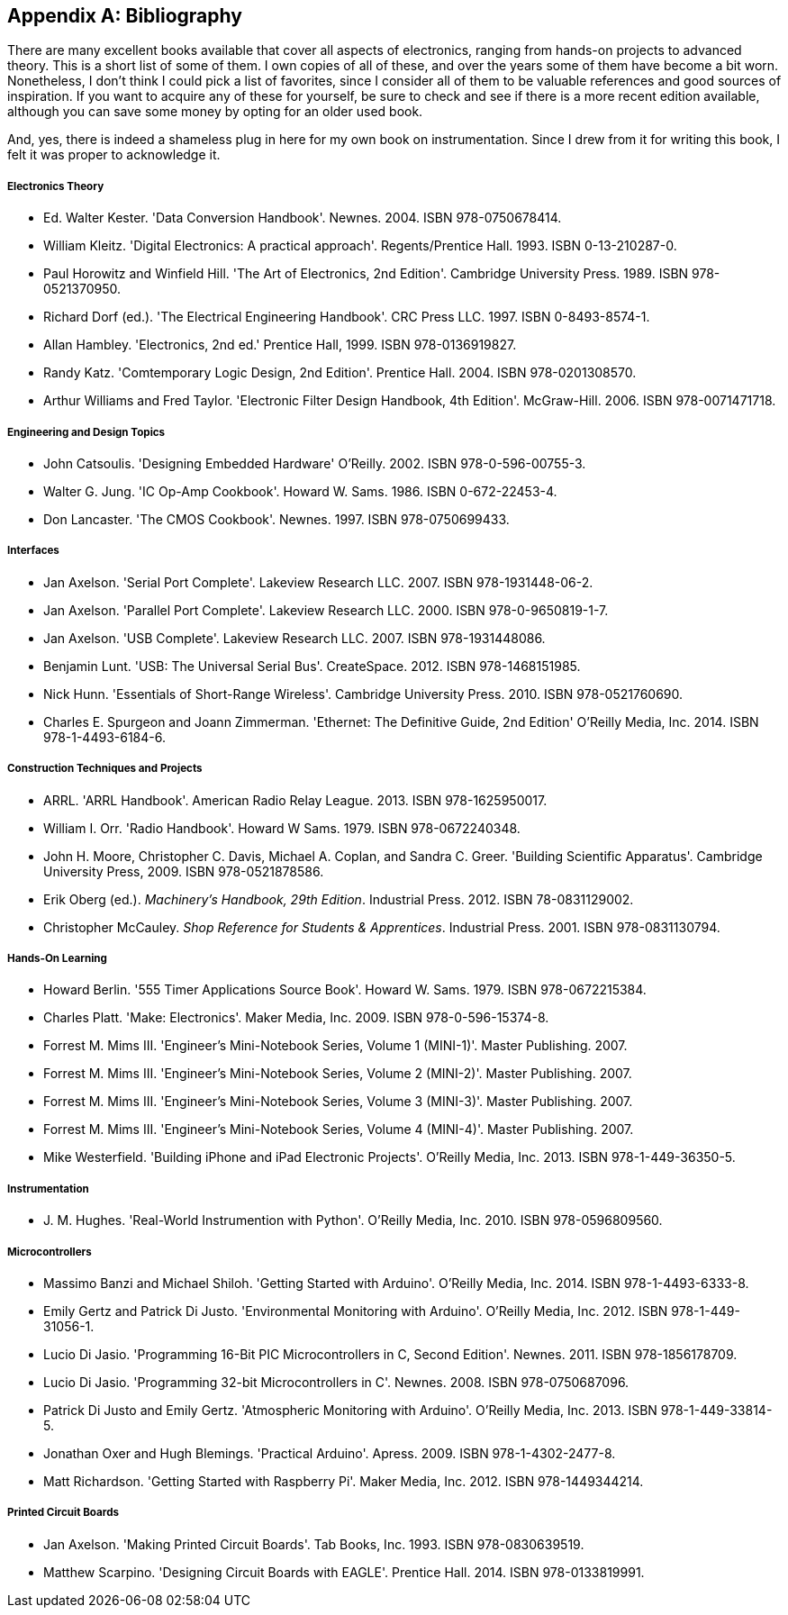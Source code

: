 [[Appendix_D]]
[appendix] 
== Bibliography

There are many excellent books available that cover all aspects of electronics,
ranging from hands-on projects to advanced theory. This is a short list of some
of them. I own copies of all of these, and over the years some of them have
become a bit worn. Nonetheless, I don't think I could pick a list of favorites,
since I consider all of them to be valuable references and good sources of
inspiration. If you want to acquire any of these for yourself, be sure to check
and see if there is a more recent edition available, although you can save some
money by opting for an older used book.

And, yes, there is indeed a shameless plug in here for my own book on instrumentation.
Since I drew from it for writing this book, I felt it was proper to acknowledge it.

[bibliography]
===== Electronics Theory
- Ed. Walter Kester. 'Data Conversion Handbook'.
  Newnes. 2004. ISBN 978-0750678414.
- William Kleitz. 'Digital Electronics: A practical approach'.
  Regents/Prentice Hall. 1993. ISBN 0-13-210287-0.
- Paul Horowitz and Winfield Hill. 'The Art of Electronics, 2nd Edition'.
  Cambridge University Press. 1989. ISBN 978-0521370950.
- Richard Dorf (ed.). 'The Electrical Engineering Handbook'.
  CRC Press LLC. 1997. ISBN 0-8493-8574-1.
- Allan Hambley. 'Electronics, 2nd ed.'
  Prentice Hall, 1999. ISBN 978-0136919827.
- Randy Katz. 'Comtemporary Logic Design, 2nd Edition'.
  Prentice Hall. 2004. ISBN 978-0201308570.
- Arthur Williams and Fred Taylor. 'Electronic Filter Design Handbook, 4th Edition'.
  McGraw-Hill. 2006. ISBN 978-0071471718.

[bibliography]
===== Engineering and Design Topics
- John Catsoulis. 'Designing Embedded Hardware'
  O'Reilly. 2002. ISBN 978-0-596-00755-3.
- Walter G. Jung. 'IC Op-Amp Cookbook'.
  Howard W. Sams. 1986. ISBN 0-672-22453-4.
- Don Lancaster. 'The CMOS Cookbook'.
  Newnes. 1997. ISBN 978-0750699433.

[bibliography]
===== Interfaces
- Jan Axelson. 'Serial Port Complete'.
  Lakeview Research LLC. 2007. ISBN 978-1931448-06-2.
- Jan Axelson. 'Parallel Port Complete'.
  Lakeview Research LLC. 2000. ISBN 978-0-9650819-1-7.
- Jan Axelson. 'USB Complete'.
  Lakeview Research LLC. 2007. ISBN 978-1931448086.
- Benjamin Lunt. 'USB: The Universal Serial Bus'.
  CreateSpace. 2012. ISBN 978-1468151985.
- Nick Hunn. 'Essentials of Short-Range Wireless'.
  Cambridge University Press. 2010. ISBN 978-0521760690.
- Charles E. Spurgeon and Joann Zimmerman. 'Ethernet: The Definitive Guide, 2nd Edition'
  O'Reilly Media, Inc. 2014. ISBN 978-1-4493-6184-6.

[bibliography]
===== Construction Techniques and Projects
- ARRL. 'ARRL Handbook'.
  American Radio Relay League. 2013. ISBN 978-1625950017.
- William I. Orr. 'Radio Handbook'.
  Howard W Sams. 1979. ISBN 978-0672240348.
- John H. Moore, Christopher C. Davis, Michael A. Coplan, and Sandra C. Greer. 'Building Scientific Apparatus'.
  Cambridge University Press, 2009. ISBN 978-0521878586.
- Erik Oberg (ed.). _Machinery's Handbook, 29th Edition_.
  Industrial Press. 2012. ISBN 78-0831129002.
- Christopher McCauley. _Shop Reference for Students & Apprentices_.
  Industrial Press. 2001. ISBN 978-0831130794.

[bibliography]
===== Hands-On Learning
- Howard Berlin. '555 Timer Applications Source Book'.
  Howard W. Sams. 1979. ISBN 978-0672215384.
- Charles Platt. 'Make: Electronics'.
  Maker Media, Inc. 2009. ISBN 978-0-596-15374-8.
- Forrest M. Mims III. 'Engineer's Mini-Notebook Series, Volume 1 (MINI-1)'.
  Master Publishing. 2007.
- Forrest M. Mims III. 'Engineer's Mini-Notebook Series, Volume 2 (MINI-2)'.
  Master Publishing. 2007.
- Forrest M. Mims III. 'Engineer's Mini-Notebook Series, Volume 3 (MINI-3)'.
  Master Publishing. 2007.
- Forrest M. Mims III. 'Engineer's Mini-Notebook Series, Volume 4 (MINI-4)'.
  Master Publishing. 2007.
- Mike Westerfield. 'Building iPhone and iPad Electronic Projects'.
  O'Reilly Media, Inc. 2013. ISBN 978-1-449-36350-5.

[bibliography]
===== Instrumentation
- J. M. Hughes. 'Real-World Instrumention with Python'.
  O'Reilly Media, Inc. 2010. ISBN 978-0596809560.

[bibliography]
===== Microcontrollers
- Massimo Banzi and Michael Shiloh. 'Getting Started with Arduino'.
  O'Reilly Media, Inc. 2014. ISBN 978-1-4493-6333-8.
- Emily Gertz and Patrick Di Justo. 'Environmental Monitoring with Arduino'.
  O'Reilly Media, Inc. 2012. ISBN 978-1-449-31056-1.
- Lucio Di Jasio. 'Programming 16-Bit PIC Microcontrollers in C, Second Edition'.
  Newnes. 2011. ISBN 978-1856178709.
- Lucio Di Jasio. 'Programming 32-bit Microcontrollers in C'.
  Newnes. 2008. ISBN 978-0750687096.
- Patrick Di Justo and Emily Gertz. 'Atmospheric Monitoring with Arduino'.
  O'Reilly Media, Inc. 2013. ISBN 978-1-449-33814-5.
- Jonathan Oxer and Hugh Blemings. 'Practical Arduino'.
  Apress. 2009. ISBN 978-1-4302-2477-8.
- Matt Richardson. 'Getting Started with Raspberry Pi'.
  Maker Media, Inc. 2012. ISBN 978-1449344214.

[bibliography]
===== Printed Circuit Boards
- Jan Axelson. 'Making Printed Circuit Boards'.
  Tab Books, Inc. 1993. ISBN 978-0830639519.
- Matthew Scarpino. 'Designing Circuit Boards with EAGLE'.
  Prentice Hall. 2014. ISBN 978-0133819991.

